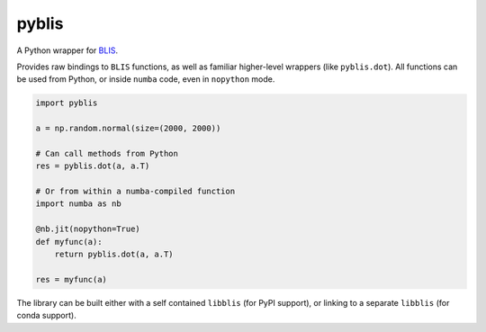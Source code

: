 pyblis
======

A Python wrapper for BLIS_.

Provides raw bindings to ``BLIS`` functions, as well as familiar higher-level
wrappers (like ``pyblis.dot``). All functions can be used from Python, or
inside ``numba`` code, even in ``nopython`` mode.

.. code-block:: python

    import pyblis

    a = np.random.normal(size=(2000, 2000))

    # Can call methods from Python
    res = pyblis.dot(a, a.T)

    # Or from within a numba-compiled function
    import numba as nb

    @nb.jit(nopython=True)
    def myfunc(a):
        return pyblis.dot(a, a.T)

    res = myfunc(a)


The library can be built either with a self contained ``libblis`` (for PyPI
support), or linking to a separate ``libblis`` (for conda support).


.. _BLIS: https://github.com/flame/blis/
.. _numba: http://numba.pydata.org/
